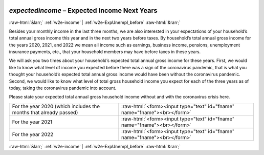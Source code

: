 .. _w2e-expectedincome:

 
 .. role:: raw-html(raw) 
        :format: html 

`expectedincome` – Expected Income Next Years
=============================================


:raw-html:`&larr;` :ref:`w2e-income` | :ref:`w2e-ExpUnempl_before` :raw-html:`&rarr;` 


Besides your monthly income in the last three months, we are also interested in your expectations of your household’s total annual gross income this year and in the next two years before taxes. By household’s total annual gross income  for the years 2020, 2021, and 2022 we mean all income such as earnings, business income, pensions, unemployment insurance payments, etc., that your household members may have before taxes in these years. 

We will ask you two times about your household’s expected total annual gross income for these years. First, we would like to know what level of income you expected before there was a sign of the coronavirus pandemic, that is what you thought your household’s expected total annual gross income would have been without the coronavirus pandemic. Second, we would like to know what level of total gross household income you expect for each of the three years as of today, taking the coronavirus pandemic into account.

Please state your expected total annual gross household income without and with the coronavirus crisis here.

.. csv-table::
   :delim: |

           For the year 2020 (which includes the months that already passed) | :raw-html:`<form><input type="text" id="fname" name="fname"><br></form>`
           For the year 2021 | :raw-html:`<form><input type="text" id="fname" name="fname"><br></form>`
           For the year 2022 | :raw-html:`<form><input type="text" id="fname" name="fname"><br></form>`

.. image:: ../_screenshots/w2-expectedincome.png


:raw-html:`&larr;` :ref:`w2e-income` | :ref:`w2e-ExpUnempl_before` :raw-html:`&rarr;` 

